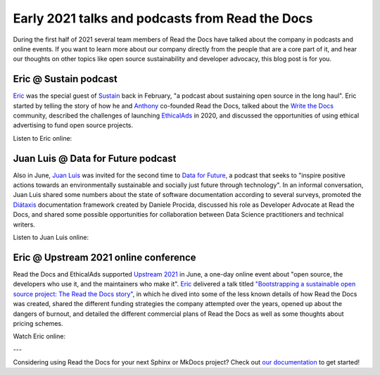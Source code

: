 .. post:: July 6, 2021
   :tags: behind-the-scenes, media, podcast, talk
   :author: Juan Luis
   :location: MAD

.. meta::
   :description lang=en:
      Learn more about Read the Docs directly from its team members:
      appearances in the media during the first half of 2021.

Early 2021 talks and podcasts from Read the Docs
================================================

During the first half of 2021 several team members of Read the Docs
have talked about the company in podcasts and online events.
If you want to learn more about our company
directly from the people that are a core part of it,
and hear our thoughts on other topics
like open source sustainability and developer advocacy,
this blog post is for you.

Eric @ Sustain podcast
----------------------

`Eric`_ was the special guest of `Sustain <https://podcast.sustainoss.org/>`_ back in February,
"a podcast about sustaining open source in the long haul".
Eric started by telling the story of how he and `Anthony`_ co-founded Read the Docs,
talked about the `Write the Docs <https://www.writethedocs.org/>`_ community,
described the challenges of launching `EthicalAds <https://www.ethicalads.io/>`_ in 2020,
and discussed the opportunities of using ethical advertising to fund open source projects.

Listen to Eric online:

.. image:: /img/eric-sustain.png
   :align: center
   :target: `Episode 66 of Sustain`_

.. _Episode 66 of Sustain: https://podcast.sustainoss.org/66

Juan Luis @ Data for Future podcast
-----------------------------------

Also in June, `Juan Luis`_ was invited for the second time
to `Data for Future <https://dataforfuture.org/>`_,
a podcast that seeks to "inspire positive actions
towards an environmentally sustainable and socially just future through technology".
In an informal conversation,
Juan Luis shared some numbers about the state of software documentation according to several surveys,
promoted the `Diátaxis <https://diataxis.fr/>`_ documentation framework created by Daniele Procida,
discussed his role as Developer Advocate at Read the Docs,
and shared some possible opportunities for collaboration
between Data Science practitioners and technical writers.

Listen to Juan Luis online:

.. image:: /img/juan-luis-data-for-future.png
   :align: center
   :target: `Episode #39 of Data for Future`_

.. _Episode #39 of Data for Future: https://dataforfuture.org/episodes/39-making-documentation-sexy-juan-luis-cano-read-the-docs/

Eric @ Upstream 2021 online conference
--------------------------------------

Read the Docs and EthicalAds supported `Upstream 2021 <https://upstream.live/>`_ in June,
a one-day online event about "open source, the developers who use it, and the maintainers who make it".
`Eric`_ delivered a talk titled `"Bootstrapping a sustainable open source project: The Read the Docs story"`_,
in which he dived into some of the less known details of how Read the Docs was created,
shared the different funding strategies the company attempted over the years,
opened up about the dangers of burnout,
and detailed the different commercial plans of Read the Docs
as well as some thoughts about pricing schemes.

Watch Eric online:

.. image:: /img/eric-upstream.png
   :align: center
   :target: `"Bootstrapping a sustainable open source project: The Read the Docs story"`_

.. _`"Bootstrapping a sustainable open source project: The Read the Docs story"`: https://explore.tidelift.com/upstream/main/session-eric-holscher

---

Considering using Read the Docs for your next Sphinx or MkDocs project?
Check out `our documentation <https://docs.readthedocs.io/>`_ to get started!

.. _Eric: https://github.com/ericholscher
.. _Anthony: https://github.com/agjohnson
.. _Juan Luis: https://github.com/astrojuanlu
